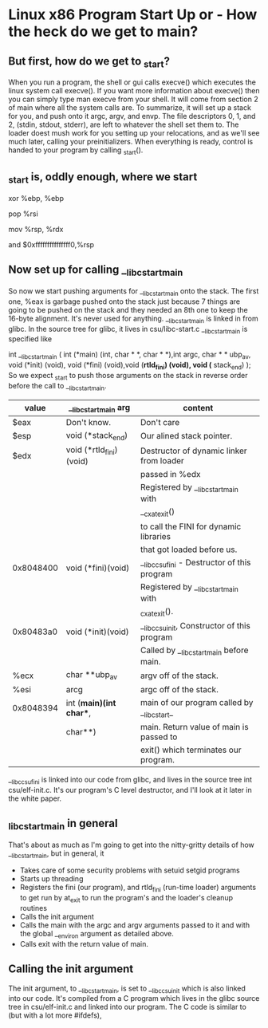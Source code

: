 * Linux x86 Program Start Up or - How the heck do we get to main?


** But first, how do we get to _start?
When you run a program, the shell or gui calls execve() which executes the linux 
system call execve(). If you want more information about execve() then you can
simply type man execve from your shell. It will come from section 2 of main where
all the system calls are. To summarize, it will set up a stack for you, and push 
onto it argc, argv, and envp. The file descriptors 0, 1, and 2, (stdin, stdout, 
stderr), are left to whatever the shell set them to. The loader doest mush work
for you setting up your relocations, and as we'll see much later, calling your
preinitializers. When everything is ready, control is handed to your program by
calling _start().

** _start is, oddly enough, where we start
xor %ebp, %ebp 
# xor of anything with itself sets it to zero. so the xor %ebp, %ebp sets %ebp to 
# zero. This is suggested by the ABI (Application Binary Interface specification),
# to mark the outermost frame. 

pop %rsi
# Next we pop off the top of the stack. On entry we have argc, argv and envp 
# on the stack, so the pop makes argc go into %esi.
# We're just going to save it and push it back on the stack in a minute.
# Since we popped off argc, %esp is now pointing at argv. 

mov %rsp, %rdx
# The mov puts argv into %rdx without moving the stack pointer. 

and    $0xfffffffffffffff0,%rsp
# Then we and the stack pointer with a mask that clears off the bottom four bits. 
# Depending on where the stack pointer was it will move it lower, by 0 to 15 bytes.
# In any case it will make it aligned on an even multiple of 16 bytes.
# This alignment is done so that all of the stack variables are likey to be nicely
# aligned for memory and cache efficiency, in particular, this is required for SSE
# (Streaming SIMD Extensions), instructions that can work on vectors of single 
# precision floating point simultaneously. 
# In a particular run, the %esp was 0xbffff770 on entry to _start. 
# After we popped argc off the stack, %esp was 0xbffff774. 
# It moved up to a higher address (putting things on the stack moves down in memory,
# taking thing off moves up in memory). After the and the stack pointer is back at
# 0xbffff770. 


** Now set up for calling __libc_start_main
So now we start pushing arguments for __libc_start_main onto the stack. 
The first one, %eax is garbage pushed onto the stack just because 7 things are
going to be pushed on the stack and they needed an 8th one to keep the 16-byte
alignment. It's never used for anything. __libc_start_main is linked in from glibc. 
In the source tree for glibc, it lives in csu/libc-start.c
__libc_start_main is specified like

int __libc_start_main ( 
int (*main) (int, char * *, char * *),int argc, char * * ubp_av, 
void (*init) (void), void (*fini) (void),void (*rtld_fini) (void), 
void (* stack_end)
);
So we expect _start to push those arguments on the stack in reverse order
before the call to __libc_start_main. 
| value     | __libc_start_main arg   | content                                      |
|-----------+-------------------------+----------------------------------------------|
| $eax      | Don't know.             | Don't care                                   |
| $esp      | void (*stack_end)       | Our alined stack pointer.                    |
| $edx      | void (*rtld_fini)(void) | Destructor of dynamic linker from loader     |
|           |                         | passed in %edx                               |
|           |                         | Registered by __libc_start_main with         |
|           |                         | __cxat_exit()                                |
|           |                         | to call the FINI for dynamic libraries       |
|           |                         | that got loaded before us.                   |
| 0x8048400 | void (*fini)(void)      | __libc_csu_fini - Destructor of this program |
|           |                         | Registered by __libc_start_main with         |
|           |                         | _cxat_exit().                                |
| 0x80483a0 | void (*init)(void)      | __libc_csu_init, Constructor of this program |
|           |                         | Called by __libc_start_main before main.     |
| %ecx      | char **ubp_av           | argv off of the stack.                       |
| %esi      | arcg                    | argc off of the stack.                       |
| 0x8048394 | int (*main)(int char**, | main of our program called by __libc_start_  |
|           | char**)                 | main. Return value of main is passed to      |
|           |                         | exit() which terminates our program.         |

__libc_csu_fini is linked into our code from glibc, and lives in the source tree
int csu/elf-init.c. It's our program's C level destructor, and I'll look at it
later in the white paper. 


** _libc_start_main in general
That's about as much as I'm going to get into the nitty-gritty details of how
__libc_start_main, but in general, it

- Takes care of some security problems with setuid setgid programs
- Starts up threading
- Registers the fini (our program), and rtld_fini (run-time loader) arguments to get
  run by at_exit to run the program's and the loader's cleanup routines
- Calls the init argument
- Calls the main with the argc and argv arguments passed to it and with the global
  __environ argument as detailed above. 
- Calls exit with the return value of main. 

** Calling the init argument
The init argument, to __libc_start_main, is set to __libc_csu_init which is also
linked into our code. It's compiled from a C program which lives in the glibc source
tree in csu/elf-init.c and linked into our program. The C code is similar to
(but with a lot more #ifdefs),



